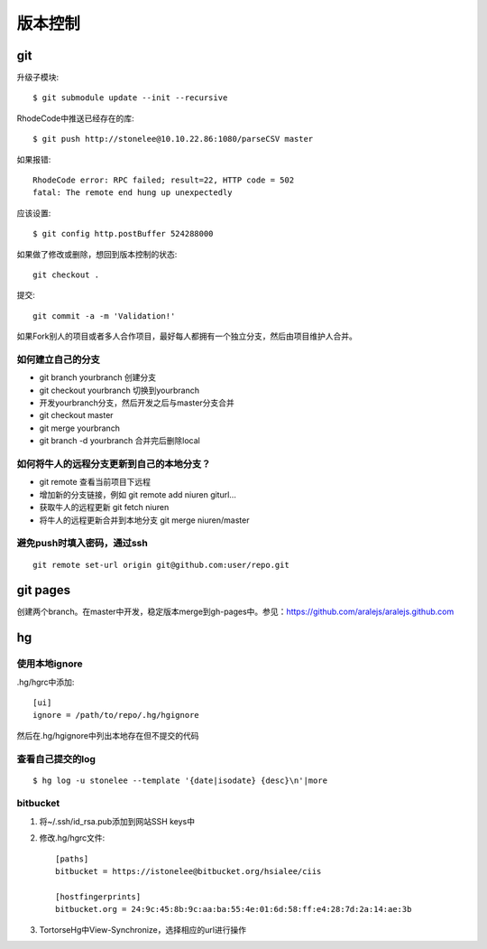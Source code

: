 .. _git:


***************
版本控制
***************


git
=============================

升级子模块::

  $ git submodule update --init --recursive

RhodeCode中推送已经存在的库::

  $ git push http://stonelee@10.10.22.86:1080/parseCSV master

如果报错::

  RhodeCode error: RPC failed; result=22, HTTP code = 502
  fatal: The remote end hung up unexpectedly

应该设置::

  $ git config http.postBuffer 524288000

如果做了修改或删除，想回到版本控制的状态::

	git checkout .

提交::

	git commit -a -m 'Validation!'

如果Fork别人的项目或者多人合作项目，最好每人都拥有一个独立分支，然后由项目维护人合并。

如何建立自己的分支
----------------------

* git branch yourbranch 创建分支
* git checkout yourbranch 切换到yourbranch
* 开发yourbranch分支，然后开发之后与master分支合并
* git checkout master
* git merge yourbranch
* git branch -d yourbranch 合并完后删除local

如何将牛人的远程分支更新到自己的本地分支？
-------------------------------------------

* git remote 查看当前项目下远程
* 增加新的分支链接，例如 git remote add niuren giturl…
* 获取牛人的远程更新 git fetch niuren
* 将牛人的远程更新合并到本地分支 git merge niuren/master


避免push时填入密码，通过ssh
---------------------------------

::

  git remote set-url origin git@github.com:user/repo.git

git pages
=============================

创建两个branch。在master中开发，稳定版本merge到gh-pages中。参见：https://github.com/aralejs/aralejs.github.com

hg
=============================

使用本地ignore
----------------

.hg/hgrc中添加::

	[ui]
	ignore = /path/to/repo/.hg/hgignore

然后在.hg/hgignore中列出本地存在但不提交的代码

查看自己提交的log
---------------------

::

	$ hg log -u stonelee --template '{date|isodate} {desc}\n'|more

bitbucket
---------------------

1. 将~/.ssh/id_rsa.pub添加到网站SSH keys中

#. 修改.hg/hgrc文件::

	[paths]
	bitbucket = https://istonelee@bitbucket.org/hsialee/ciis

	[hostfingerprints]
	bitbucket.org = 24:9c:45:8b:9c:aa:ba:55:4e:01:6d:58:ff:e4:28:7d:2a:14:ae:3b

#. TortorseHg中View-Synchronize，选择相应的url进行操作
